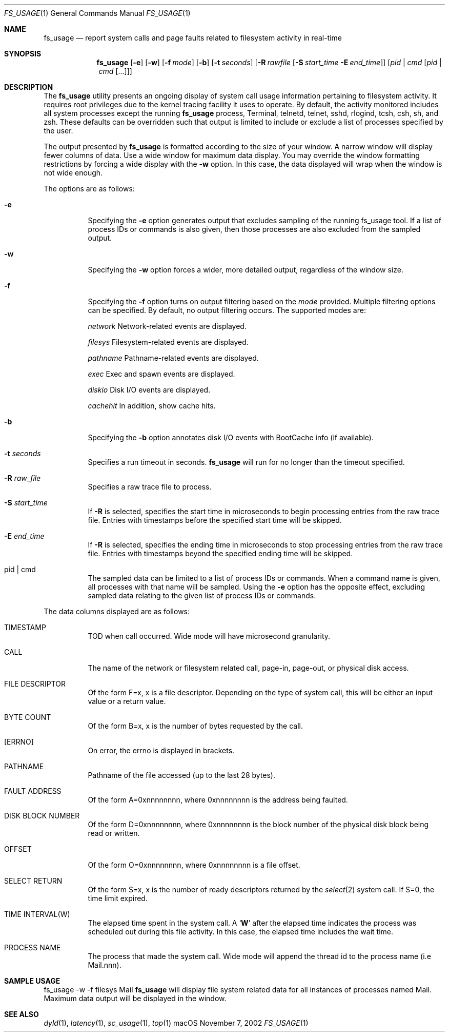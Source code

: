 .\" Copyright (c) 2000, Apple Computer, Inc.  All rights reserved.
.\"
.Dd November 7, 2002
.Dt FS_USAGE 1
.Os "macOS"
.Sh NAME
.Nm fs_usage
.Nd report system calls and page faults related to filesystem activity in
real-time
.Sh SYNOPSIS
.Nm
.Op Fl e
.Op Fl w
.Op Fl f Ar mode
.Op Fl b
.Op Fl t Ar seconds
.Op Fl R Ar rawfile Op Fl S Ar start_time Fl E Ar end_time
.Op Ar pid | cmd Op Ar pid | cmd Op ...
.Sh DESCRIPTION
The
.Nm fs_usage
utility presents an ongoing display of system call usage information
pertaining to filesystem activity.
It requires root privileges due to the kernel tracing facility it uses to
operate.
By default, the activity monitored includes all system processes except the
running
.Nm fs_usage
process, Terminal, telnetd, telnet, sshd, rlogind, tcsh, csh, sh, and zsh.
These defaults can be overridden such that output is limited to include or
exclude a list of processes specified by the user.
.Pp
The output presented by
.Nm fs_usage
is formatted according to the size of your window.
A narrow window will display fewer columns of data.
Use a wide window for maximum data display.
You may override the window formatting restrictions
by forcing a wide display with the
.Fl w
option.
In this case, the data displayed will wrap
when the window is not wide enough.
.Pp
The options are as follows:
.Bl -tag -width Ds
.\" ==========
.It Fl e
Specifying the
.Fl e
option generates output that excludes sampling
of the running fs_usage tool.
If a list of process IDs or commands is also given,
then those processes are also excluded from the sampled output.
.\" ==========
.It Fl w
Specifying the
.Fl w
option forces a wider, more detailed output,
regardless of the window size.
.\" ==========
.It Fl f
Specifying the
.Fl f
option turns on output filtering based on the
.Pa mode
provided.
Multiple filtering options can be specified.
By default, no output filtering occurs.
The supported modes are:
.Pp
.Pa  network
Network-related events are displayed.
.Pp
.Pa filesys
Filesystem-related events are displayed.
.Pp
.Pa pathname
Pathname-related events are displayed.
.Pp
.Pa exec
Exec and spawn events are displayed.
.Pp
.Pa diskio
Disk I/O events are displayed.
.Pp
.Pa cachehit
In addition, show cache hits.
.\" ==========
.It Fl b
Specifying the
.Fl b
option annotates disk I/O events with BootCache info (if available).
.\" ==========
.It Fl t Ar seconds
Specifies a run timeout in seconds.
.Nm fs_usage
will run for no longer than the timeout specified.
.\" ==========
.It Fl R Ar raw_file
Specifies a raw trace file to process.
.\" ==========
.It Fl S Ar start_time
If
.Fl R
is selected, specifies the start time in microseconds to
begin processing entries from the raw trace file.
Entries with timestamps before the specified start time will be
skipped.
.\" ==========
.It Fl E Ar end_time
If
.Fl R
is selected, specifies the ending time in microseconds to
stop processing entries from the raw trace file.
Entries with timestamps beyond the specified ending time will be
skipped.
.\" ==========
.It  pid | cmd
The sampled data can be limited to a list of process IDs or commands.
When a command name is given, all processes with that name will be sampled.
Using the
.Fl e
option has the opposite effect,
excluding sampled data relating to the given list
of process IDs or commands.
.El
.Pp
The data columns displayed are as follows:
.Bl -tag -width Ds
.It TIMESTAMP
TOD when call occurred.
Wide mode will have microsecond granularity.
.It CALL
The name of the network or filesystem related call, page-in, page-out,
or physical disk access.
.It FILE DESCRIPTOR
Of the form F=x, x is a file descriptor.
Depending on the type of system call,
this will be either an input value or a return value.
.It BYTE COUNT
Of the form B=x, x is the number of bytes requested by the call.
.It [ERRNO]
On error, the errno is displayed in brackets.
.It PATHNAME
Pathname of the file accessed (up to the last 28 bytes).
.It FAULT ADDRESS
Of the form A=0xnnnnnnnn,
where 0xnnnnnnnn is the address being faulted.
.It DISK BLOCK NUMBER
Of the form D=0xnnnnnnnn,
where 0xnnnnnnnn is the block number
of the physical disk block being read or written.
.It OFFSET
Of the form O=0xnnnnnnnn, where 0xnnnnnnnn is a file offset.
.It SELECT RETURN
Of the form S=x, x is the number of ready descriptors returned
by the
.Xr select 2
system call.
If S=0, the time limit expired.
.It TIME INTERVAL(W)
The elapsed time spent in the system call.
A
.Sq Li W
after the elapsed time indicates the process was scheduled out
during this file activity.
In this case, the elapsed time includes the wait time.
.It PROCESS NAME
The process that made the system call.
Wide mode will append the thread id to the process name (i.e Mail.nnn).
.El
.Sh SAMPLE USAGE
fs_usage -w -f filesys Mail
.Nm fs_usage
will display file system related data
for all instances of processes named Mail.
Maximum data output will be displayed in the window.
.Sh SEE ALSO
.Xr dyld 1 ,
.Xr latency 1 ,
.Xr sc_usage 1 ,
.Xr top 1
